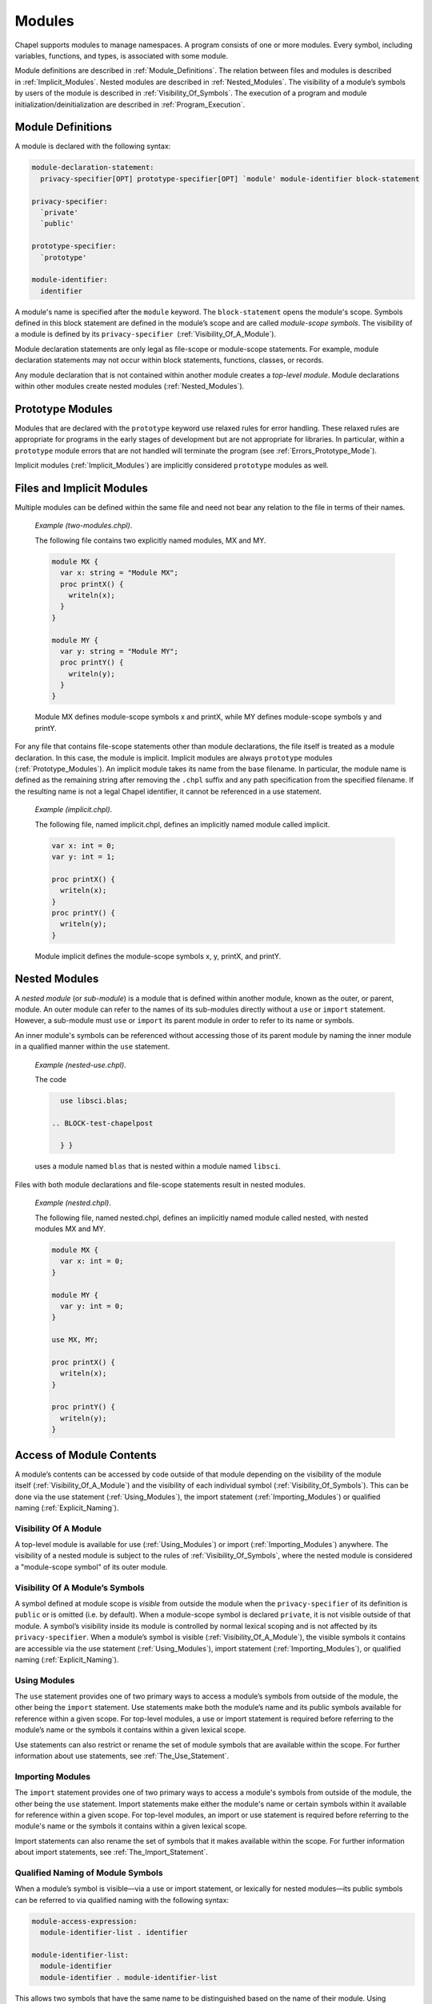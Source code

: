 .. _Chapter-Modules:

Modules
=======

Chapel supports modules to manage namespaces. A program consists of one
or more modules. Every symbol, including variables, functions, and
types, is associated with some module.

Module definitions are described in :ref:`Module_Definitions`.
The relation between files and modules is described
in :ref:`Implicit_Modules`. Nested modules are described
in :ref:`Nested_Modules`. The visibility of a module’s symbols
by users of the module is described
in :ref:`Visibility_Of_Symbols`. The execution of a program
and module initialization/deinitialization are described
in :ref:`Program_Execution`.

.. _Module_Definitions:

Module Definitions
------------------

A module is declared with the following syntax: 

.. code-block:: syntax

   module-declaration-statement:
     privacy-specifier[OPT] prototype-specifier[OPT] `module' module-identifier block-statement

   privacy-specifier:
     `private'
     `public'

   prototype-specifier:
     `prototype'

   module-identifier:
     identifier

A module's name is specified after the ``module`` keyword. The
``block-statement`` opens the module's scope. Symbols defined in this
block statement are defined in the module’s scope and are called
*module-scope symbols*. The visibility of a module is defined by its
``privacy-specifier``  (:ref:`Visibility_Of_A_Module`).

Module declaration statements are only legal as file-scope or
module-scope statements. For example, module declaration statements may
not occur within block statements, functions, classes, or records.

Any module declaration that is not contained within another module
creates a *top-level module*. Module declarations within other modules
create nested modules (:ref:`Nested_Modules`).

.. _Prototype_Modules:

Prototype Modules
-----------------

Modules that are declared with the ``prototype`` keyword use relaxed
rules for error handling. These relaxed rules are
appropriate for programs in the early stages of development but are not
appropriate for libraries. In particular, within a ``prototype`` module
errors that are not handled will terminate the program
(see :ref:`Errors_Prototype_Mode`).

Implicit modules (:ref:`Implicit_Modules`) are implicitly considered
``prototype`` modules as well.

.. _Implicit_Modules:

Files and Implicit Modules
--------------------------

Multiple modules can be defined within the same file and need not bear
any relation to the file in terms of their names.

   *Example (two-modules.chpl)*.

   The following file contains two explicitly named modules, MX and MY.
   

   .. code-block:: chapel

      module MX {
        var x: string = "Module MX";
        proc printX() {
          writeln(x);
        }
      }

      module MY {
        var y: string = "Module MY";
        proc printY() {
          writeln(y);
        }
      }

   

   .. BLOCK-test-chapelpost

      module Test {
        proc main() {
          use MX;
          use MY;
          MX.printX();
          MY.printY();
        }
      }

   

   .. BLOCK-test-chapeloutput

      Module MX
      Module MY

   Module MX defines module-scope symbols x and printX, while MY defines
   module-scope symbols y and printY.

For any file that contains file-scope statements other than module
declarations, the file itself is treated as a module declaration. In
this case, the module is implicit. Implicit modules are always
``prototype`` modules (:ref:`Prototype_Modules`).
An implicit module takes its name from the base
filename. In particular, the module name is defined as the remaining
string after removing the ``.chpl`` suffix and any path specification
from the specified filename. If the resulting name is not a legal Chapel
identifier, it cannot be referenced in a use statement.

   *Example (implicit.chpl)*.

   The following file, named implicit.chpl, defines an implicitly named
   module called implicit. 

   .. code-block:: chapel

      var x: int = 0;
      var y: int = 1;

      proc printX() {
        writeln(x);
      }
      proc printY() {
        writeln(y);
      }

   

   .. BLOCK-test-chapelpost

      printX();
      printY();

   

   .. BLOCK-test-chapeloutput

      0
      1

   Module implicit defines the module-scope symbols x, y, printX, and
   printY.

.. _Nested_Modules:

Nested Modules
--------------

A *nested module* (or *sub-module*) is a module that is defined within
another module, known as the outer, or parent, module.  An outer
module can refer to the names of its sub-modules directly without a
``use`` or ``import`` statement.  However, a sub-module must ``use``
or ``import`` its parent module in order to refer to its name or
symbols.

An inner module's symbols can be referenced without accessing those of
its parent module by naming the inner module in a qualified manner
within the ``use`` statement.

   *Example (nested-use.chpl)*.

   The code 

   .. BLOCK-test-chapelpre

      module libsci {
        writeln("Initializing libsci");
        module blas {
          writeln("\tInitializing blas");
        }
      }
      module testmain { // used to avoid warnings
        proc main() {
   

   .. code-block:: chapel

      use libsci.blas;

    .. BLOCK-test-chapelpost

      } }
   

   .. BLOCK-test-chapeloutput

      Initializing libsci
      	Initializing blas

   uses a module named ``blas`` that is nested within a module named
   ``libsci``.

Files with both module declarations and file-scope statements result in
nested modules.

   *Example (nested.chpl)*.

   The following file, named nested.chpl, defines an implicitly named
   module called nested, with nested modules MX and MY. 

   .. code-block:: chapel

      module MX {
        var x: int = 0;
      }

      module MY {
        var y: int = 0;
      }

      use MX, MY;

      proc printX() {
        writeln(x);
      }

      proc printY() {
        writeln(y);
      }

   

   .. BLOCK-test-chapelpost

      printX();
      printY();

   

   .. BLOCK-test-chapeloutput

      nested.chpl:11: warning: This file-scope code is outside of any explicit module declarations (e.g., module MY), so an implicit module named 'nested' is being introduced to contain the file's contents.
      0
      0

.. _Access_Of_Module_Contents:

Access of Module Contents
-------------------------

A module’s contents can be accessed by code outside of that module depending on
the visibility of the module itself (:ref:`Visibility_Of_A_Module`) and the
visibility of each individual symbol (:ref:`Visibility_Of_Symbols`). This can be
done via the use statement (:ref:`Using_Modules`), the import
statement (:ref:`Importing_Modules`) or qualified
naming (:ref:`Explicit_Naming`).

.. _Visibility_Of_A_Module:

Visibility Of A Module
~~~~~~~~~~~~~~~~~~~~~~

A top-level module is available for use (:ref:`Using_Modules`) or
import (:ref:`Importing_Modules`) anywhere. The visibility of a nested module is
subject to the rules of :ref:`Visibility_Of_Symbols`, where the nested module is
considered a "module-scope symbol" of its outer module.

.. _Visibility_Of_Symbols:

Visibility Of A Module’s Symbols
~~~~~~~~~~~~~~~~~~~~~~~~~~~~~~~~

A symbol defined at module scope is *visible* from outside the module when the
``privacy-specifier`` of its definition is ``public`` or is omitted (i.e. by
default). When a module-scope symbol is declared ``private``, it is not visible
outside of that module. A symbol’s visibility inside its module is controlled by
normal lexical scoping and is not affected by its ``privacy-specifier``. When a
module’s symbol is visible (:ref:`Visibility_Of_A_Module`), the visible symbols
it contains are accessible via the use statement (:ref:`Using_Modules`), import
statement (:ref:`Importing_Modules`), or qualified
naming (:ref:`Explicit_Naming`).

.. _Using_Modules:

Using Modules
~~~~~~~~~~~~~

The ``use`` statement provides one of two primary ways to access a module’s
symbols from outside of the module, the other being the ``import`` statement.
Use statements make both the module’s name and its public symbols available for
reference within a given scope. For top-level modules, a use or import statement
is required before referring to the module’s name or the symbols it contains
within a given lexical scope.

Use statements can also restrict or rename the set of module symbols
that are available within the scope. For further information about use
statements, see :ref:`The_Use_Statement`.

.. _Importing_Modules:

Importing Modules
~~~~~~~~~~~~~~~~~

The ``import`` statement provides one of two primary ways to access a module's
symbols from outside of the module, the other being the ``use`` statement.
Import statements make either the module's name or certain symbols within it
available for reference within a given scope.  For top-level modules, an import
or use statement is required before referring to the module's name or the
symbols it contains within a given lexical scope.

Import statements can also rename the set of symbols that it makes available
within the scope.  For further information about import statements, see
:ref:`The_Import_Statement`.

.. _Explicit_Naming:

Qualified Naming of Module Symbols
~~~~~~~~~~~~~~~~~~~~~~~~~~~~~~~~~~

When a module’s symbol is visible—via a use or import statement, or lexically
for nested modules—its public symbols can be referred to via qualified naming
with the following syntax:

.. code-block:: syntax

   module-access-expression:
     module-identifier-list . identifier

   module-identifier-list:
     module-identifier
     module-identifier . module-identifier-list

This allows two symbols that have the same name to be distinguished
based on the name of their module. Using qualified naming in a function
call restricts the set of candidate functions to those in the specified
module.

If code refers to symbols that are defined by multiple modules, the
compiler will issue an error. Qualified naming can be used to
disambiguate the symbols in this case.

   *Example (ambiguity.chpl)*.

   In the following example, 

   .. code-block:: chapel

      module M1 {
        var x: int = 1;
        var y: int = -1;
        proc printX() {
          writeln("M1's x is: ", x);
        }
        proc printY() {
          writeln("M1's y is: ", y);
        }
      }
       
      module M2 {
        use M3;
        use M1;

        var x: int = 2;

        proc printX() {
          writeln("M2's x is: ", x);
        }

        proc main() {
          M1.x = 4;
          M1.printX();
          writeln(x);
          printX(); // This is not ambiguous
          printY(); // ERROR: This is ambiguous
        }
      }

      module M3 {
        var x: int = 3;
        var y: int = -3;
        proc printY() {
          writeln("M3's y is: ", y);
        }
      }

   

   .. BLOCK-test-chapeloutput

      ambiguity.chpl:22: In function 'main':
      ambiguity.chpl:27: error: ambiguous call 'printY()'
      ambiguity.chpl:34: note: candidates are: printY()
      ambiguity.chpl:7: note:                 printY()

   The call to printX() is not ambiguous because M2’s definition shadows
   that of M1. On the other hand, the call to printY() is ambiguous
   because it is defined in both M1 and M3. This will result in a
   compiler error. The call could be qualified via M1.printY() or
   M3.printY() to resolve this ambiguity.

.. _Module_Initialization:

Module Initialization
~~~~~~~~~~~~~~~~~~~~~

Module initialization occurs at program start-up. All module-scope
statements within a module other than function and type declarations are
executed during module initialization. Modules that are not referred to,
including both top-level modules and sub-modules, will not be
initialized.

   *Example (init.chpl)*.

   In the code, 

   .. BLOCK-test-chapelpre

      proc foo() {
          return 1;
      }

   

   .. code-block:: chapel

      var x = foo();       // executed at module initialization
      writeln("Hi!");      // executed at module initialization
      proc sayGoodbye {
        writeln("Bye!");   // not executed at module initialization
      }

   

   .. BLOCK-test-chapeloutput

      Hi!

   The function foo() will be invoked and its result assigned to x. Then
   “Hi!” will be printed.

Module initialization order is discussed
in :ref:`Module_Initialization_Order`.

.. _Module_Deinitialization:

Module Deinitialization
~~~~~~~~~~~~~~~~~~~~~~~

Module deinitialization occurs at program tear-down. During module
deinitialization:

-  If the module contains a deinitializer, which is a module-scope
   function named ``deinit()``, it is executed first.

-  If the module declares module-scope variables, they are deinitialized in
   the reverse order of their declaration.

Module deinitialization order is discussed
in :ref:`Module_Deinitialization_Order`.

.. _Program_Execution:

Program Execution
-----------------

Chapel programs start by initializing all modules and then executing the
main function (:ref:`The_main_Function`).

.. _The_main_Function:

The *main* Function
~~~~~~~~~~~~~~~~~~~

The main function must be called ``main`` and must have zero arguments.
It can be specified with or without parentheses. In any Chapel program,
there is a single main function that defines the program’s entry point.
If a program defines multiple potential entry points, the implementation
may provide a compiler flag that disambiguates between main functions in
multiple modules.

   *Implementation Notes*.

   In the current Chapel compiler implementation, the *– –main-module* flag
   can be used to specify the module from which the main function
   definition will be used.

..

   *Example (main-module.chpl)*.

   Because it defines two ``main`` functions, the following code will
   yield an error unless a main module is specified on the command line.
   

   .. code-block:: chapel

      module M1 {
        const x = 1;
        proc main() {
          writeln("M", x, "'s main");
        }
      }
       
      module M2 {
        use M1;

        const x = 2;
        proc main() {
          M1.main();
          writeln("M", x, "'s main");
        }
      }

   

   .. BLOCK-test-chapelcompopts

      --main-module M1 # main_module.M1.good
      --main-module M2 # main_module.M2.good

   If M1 is specified as the main module, the program will output:
   

   .. BLOCK-test-chapeloutputname

      main_module.M1.good

   

   .. code-block:: printoutput

      M1's main

   If M2 is specified as the main module the program will output:
   

   .. BLOCK-test-chapeloutputname

      main_module.M2.good

   

   .. code-block:: printoutput

      M1's main
      M2's main

   Notice that main is treated like just another function if it is not
   in the main module and can be called as such.

To aid in exploratory programming, a default main function is created if
the program does not contain a user-defined main function. The default
main function is equivalent to 

.. code-block:: chapel

   proc main() {}

..

   *Example (no-main.chpl)*.

   The code 

   .. code-block:: chapel

      writeln("hello, world");

   

   .. BLOCK-test-chapeloutput

      hello, world

   is a legal and complete Chapel program. The startup code for a Chapel
   program first calls the module initialization code for the main
   module and then calls ``main()``. This program’s initialization
   function is the file-scope writeln() statement. The module
   declaration is taken to be the entire file, as described
   in :ref:`Implicit_Modules`.

.. _Module_Initialization_Order:

Module Initialization Order
~~~~~~~~~~~~~~~~~~~~~~~~~~~

Module initialization is performed using the following algorithm.

Starting from the module that defines the main function, the modules named in
its use and import statements are visited depth-first and initialized in
post-order. If a use or import statement names a module that has already been
visited, it is not visited a second time. Thus, infinite recursion is avoided.

Modules used or imported by a given module are visited in the order in which
they appear in the program text. For nested modules, the parent module and its
uses are initialized before the nested module and its uses or imports.

   *Example (init-order.chpl)*.

   The code 

   .. code-block:: chapel

      module M1 {
        use M2.M3;
        use M2;
        writeln("In M1's initializer");
        proc main() {
          writeln("In main");
        }
      }

      module M2 {
        use M4;
        writeln("In M2's initializer");
        module M3 {
          writeln("In M3's initializer");
        }
      }

      module M4 {
        writeln("In M4's initializer");
      }

   prints the following 

   .. code-block:: printoutput

      In M4's initializer
      In M2's initializer
      In M3's initializer
      In M1's initializer
      In main

   M1, the main module, uses M2.M3 and then M2, thus M2.M3 must be
   initialized. Because M2.M3 is a nested module, M4 (which is used by
   M2) must be initialized first. M2 itself is initialized, followed by
   M2.M3. Finally M1 is initialized, and the main function is run.

.. _Module_Deinitialization_Order:

Module Deinitialization Order
~~~~~~~~~~~~~~~~~~~~~~~~~~~~~

Module deinitialization is performed in the reverse order of module
initialization, as specified in
:ref:`Module_Initialization_Order`.
